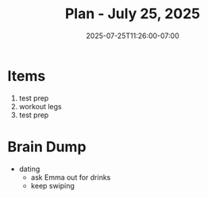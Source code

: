 #+DATE: 2025-07-25T11:26:00-07:00
#+TITLE: Plan - July 25, 2025
#+SUMMARY: I will do some light work on my personal project, and prep for this evening's exam, with an eye on my fatigue. Then, I will go to the gym, and lift/sauna. Finally, I will review the prep materials, before going to work.

* Items

1. test prep
2. workout legs
3. test prep

* Brain Dump
- dating
  - ask Emma out for drinks
  - keep swiping
